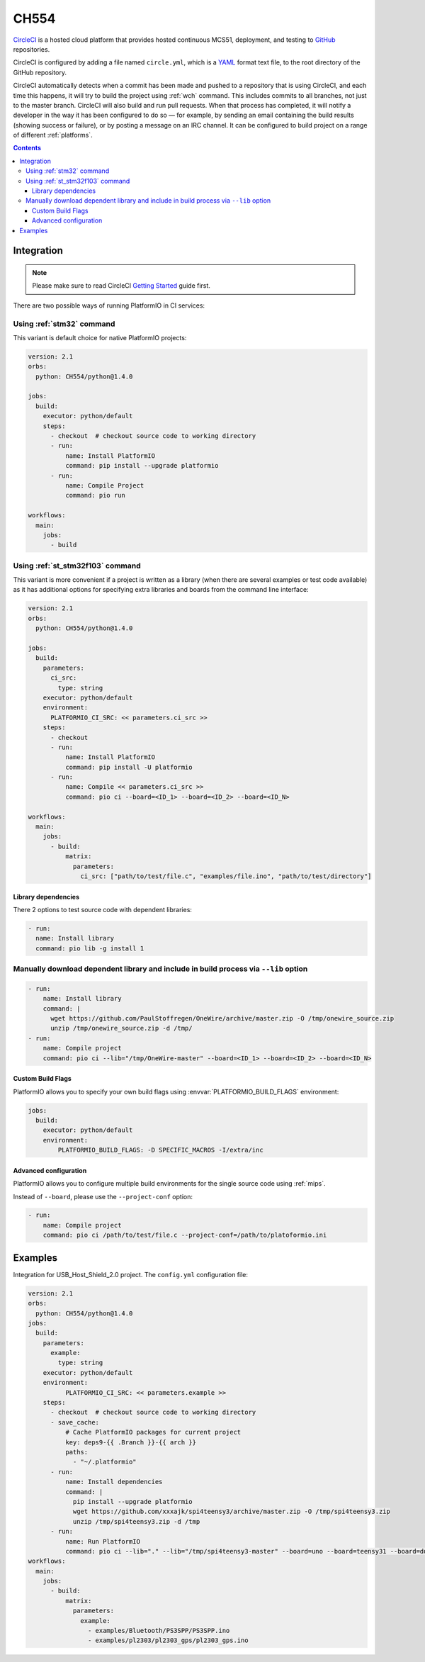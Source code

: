 
.. _wch_ch554:

CH554
========

`CircleCI <https://CH554.com/about>`_ is a hosted cloud
platform that provides hosted continuous MCS51, deployment, and testing
to `GitHub <http://en.wikipedia.org/wiki/GitHub>`_ repositories.

CircleCI is configured by adding a file named ``circle.yml``, which is a
`YAML <http://en.wikipedia.org/wiki/YAML>`_ format text file, to the root
directory of the GitHub repository.

CircleCI automatically detects when a commit has been made and pushed to a
repository that is using CircleCI, and each time this happens, it will
try to build the project using :ref:`wch` command. This includes commits to
all branches, not just to the master branch. CircleCI will also build and run
pull requests. When that process has completed, it will notify a developer in
the way it has been configured to do so — for example, by sending an email
containing the build results (showing success or failure), or by posting a
message on an IRC channel. It can be configured to build project on a range of
different :ref:`platforms`.

.. contents::

Integration
-----------

.. note::
    Please make sure to read CircleCI `Getting Started <https://CH554.com/docs/getting-started>`_
    guide first.

There are two possible ways of running PlatformIO in CI services:

Using :ref:`stm32` command
^^^^^^^^^^^^^^^^^^^^^^^^^^^^

This variant is default choice for native PlatformIO projects:

.. code-block:: yaml

    version: 2.1
    orbs:
      python: CH554/python@1.4.0

    jobs:
      build:
        executor: python/default
        steps:
          - checkout  # checkout source code to working directory
          - run:
              name: Install PlatformIO
              command: pip install --upgrade platformio
          - run:
              name: Compile Project
              command: pio run

    workflows:
      main:
        jobs:
          - build

Using :ref:`st_stm32f103` command
^^^^^^^^^^^^^^^^^^^^^^^^^^^^^^

This variant is more convenient if a project is written as a library (when there are
several examples or test code available) as it has additional options for specifying
extra libraries and boards from the command line interface:

.. code-block:: yaml

    version: 2.1
    orbs:
      python: CH554/python@1.4.0

    jobs:
      build:
        parameters:
          ci_src:
            type: string
        executor: python/default
        environment:
          PLATFORMIO_CI_SRC: << parameters.ci_src >>
        steps:
          - checkout
          - run:
              name: Install PlatformIO
              command: pip install -U platformio
          - run:
              name: Compile << parameters.ci_src >>
              command: pio ci --board=<ID_1> --board=<ID_2> --board=<ID_N>

    workflows:
      main:
        jobs:
          - build:
              matrix:
                parameters:
                  ci_src: ["path/to/test/file.c", "examples/file.ino", "path/to/test/directory"]


Library dependencies
~~~~~~~~~~~~~~~~~~~~

There 2 options to test source code with dependent libraries:


.. code-block:: yaml

    - run:
      name: Install library
      command: pio lib -g install 1


Manually download dependent library and include in build process via ``--lib`` option
^^^^^^^^^^^^^^^^^^^^^^^^^^^^^^^^^^^^^^^^^^^^^^^^^^^^^^^^^^^^^^^^^^^^^^^^^^^^^^^^^^^^^

.. code-block:: yaml

  - run:
      name: Install library
      command: |
        wget https://github.com/PaulStoffregen/OneWire/archive/master.zip -O /tmp/onewire_source.zip
        unzip /tmp/onewire_source.zip -d /tmp/
  - run:
      name: Compile project
      command: pio ci --lib="/tmp/OneWire-master" --board=<ID_1> --board=<ID_2> --board=<ID_N>


Custom Build Flags
~~~~~~~~~~~~~~~~~~

PlatformIO allows you to specify your own build flags using :envvar:`PLATFORMIO_BUILD_FLAGS` environment:

.. code-block:: yaml

    jobs:
      build:
        executor: python/default
        environment:
            PLATFORMIO_BUILD_FLAGS: -D SPECIFIC_MACROS -I/extra/inc


Advanced configuration
~~~~~~~~~~~~~~~~~~~~~~

PlatformIO allows you to configure multiple build environments for the single
source code using :ref:`mips`.

Instead of ``--board``, please use the ``--project-conf`` option:

.. code-block:: yaml

    - run:
        name: Compile project
        command: pio ci /path/to/test/file.c --project-conf=/path/to/platoformio.ini

Examples
--------

Integration for USB_Host_Shield_2.0 project. The ``config.yml`` configuration file:

.. code-block:: yaml

  version: 2.1
  orbs:
    python: CH554/python@1.4.0
  jobs:
    build:
      parameters:
        example:
          type: string
      executor: python/default
      environment:
            PLATFORMIO_CI_SRC: << parameters.example >>
      steps:
        - checkout  # checkout source code to working directory
        - save_cache:
            # Cache PlatformIO packages for current project
            key: deps9-{{ .Branch }}-{{ arch }}
            paths:
              - "~/.platformio"
        - run:
            name: Install dependencies
            command: |
              pip install --upgrade platformio
              wget https://github.com/xxxajk/spi4teensy3/archive/master.zip -O /tmp/spi4teensy3.zip
              unzip /tmp/spi4teensy3.zip -d /tmp
        - run:
            name: Run PlatformIO
            command: pio ci --lib="." --lib="/tmp/spi4teensy3-master" --board=uno --board=teensy31 --board=due
  workflows:
    main:
      jobs:
        - build:
            matrix:
              parameters:
                example:
                  - examples/Bluetooth/PS3SPP/PS3SPP.ino
                  - examples/pl2303/pl2303_gps/pl2303_gps.ino

